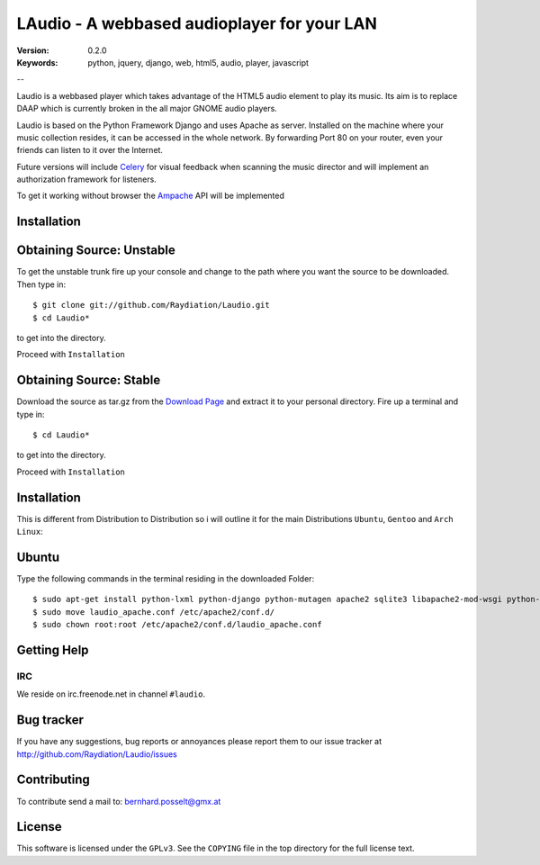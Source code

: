 ==============================================
 LAudio - A webbased audioplayer for your LAN
==============================================

:Version: 0.2.0
:Keywords: python, jquery, django, web, html5, audio, player, javascript

--

Laudio is a webbased player which takes advantage of the HTML5 audio
element to play its music.
Its aim is to replace DAAP which is currently broken in the all major GNOME
audio players.

Laudio is based on the Python Framework Django and uses Apache as server.
Installed on the machine where your music collection resides, it can be accessed
in the whole network. By forwarding Port 80 on your router,
even your friends can listen to it over the Internet.

Future versions will include `Celery`_ for visual feedback when scanning the music
director and will implement an authorization framework for listeners.

To get it working without browser the `Ampache`_ API will be implemented

Installation
============

Obtaining Source: Unstable
==========================

To get the unstable trunk fire up your console and change to the path where you
want the source to be downloaded. Then type in::
    $ git clone git://github.com/Raydiation/Laudio.git
    $ cd Laudio*

to get into the directory.

Proceed with ``Installation``

Obtaining Source: Stable
========================

Download the source as tar.gz from the `Download Page`_ and extract it to your
personal directory. Fire up a terminal and type in::
    $ cd Laudio*
to get into the directory.

Proceed with ``Installation``

Installation
============

This is different from Distribution to Distribution so i will outline it for the
main Distributions ``Ubuntu``, ``Gentoo`` and ``Arch Linux``:

Ubuntu
======

Type the following commands in the terminal residing in the downloaded Folder::

    $ sudo apt-get install python-lxml python-django python-mutagen apache2 sqlite3 libapache2-mod-wsgi python-pysqlite2 rabbitmq-server
    $ sudo move laudio_apache.conf /etc/apache2/conf.d/
    $ sudo chown root:root /etc/apache2/conf.d/laudio_apache.conf





.. _`Download Page`: http://github.com/Raydiation/Laudio/downloads
.. _`Celery`: http://github.com/ask/celery
.. _`Ampache`: http://ampache.org/

Getting Help
============

IRC
---

We reside on irc.freenode.net in channel ``#laudio``.


Bug tracker
===========

If you have any suggestions, bug reports or annoyances please report them
to our issue tracker at http://github.com/Raydiation/Laudio/issues

Contributing
============

To contribute send a mail to: bernhard.posselt@gmx.at

License
=======

This software is licensed under the ``GPLv3``. See the ``COPYING``
file in the top directory for the full license text.

